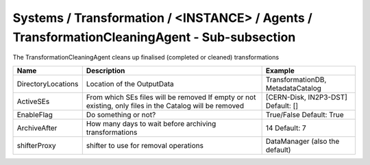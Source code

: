 Systems / Transformation / <INSTANCE> / Agents / TransformationCleaningAgent - Sub-subsection
=============================================================================================

The TransformationCleaningAgent cleans up finalised (completed or cleaned) transformations

+------------------------------+----------------------------------------+------------------------------------+
| **Name**                     | **Description**                        | **Example**                        |
+------------------------------+----------------------------------------+------------------------------------+
| DirectoryLocations           | Location of the OutputData             | TransformationDB, MetadataCatalog  |
|                              |                                        |                                    |
+------------------------------+----------------------------------------+------------------------------------+
| ActiveSEs                    | From which SEs files will be removed   | [CERN-Disk, IN2P3-DST]             |
|                              | If empty or not existing, only         | Default: []                        |
|                              | files in the Catalog will be removed   |                                    |
+------------------------------+----------------------------------------+------------------------------------+
| EnableFlag                   | Do something or not?                   |  True/False                        |
|                              |                                        |  Default: True                     |
+------------------------------+----------------------------------------+------------------------------------+
| ArchiveAfter                 | How many days to wait before archiving | 14                                 |
|                              | transformations                        | Default: 7                         |
+------------------------------+----------------------------------------+------------------------------------+
| shifterProxy                 | shifter to use for removal operations  | DataManager (also the default)     |
+------------------------------+----------------------------------------+------------------------------------+
